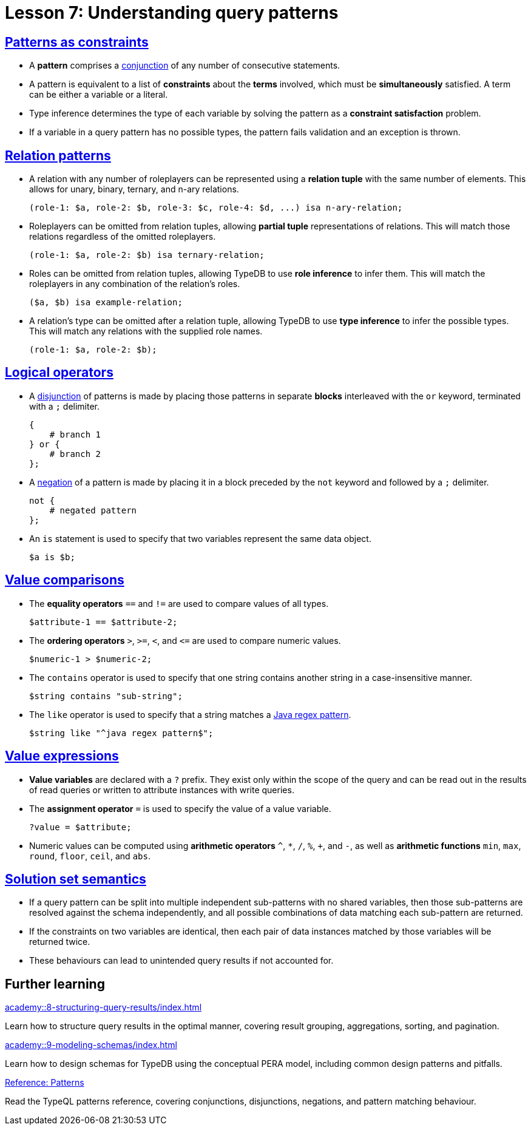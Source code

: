 = Lesson 7: Understanding query patterns

== xref:academy::7-understanding-query-patterns/7.1-patterns-as-constraints.adoc[Patterns as constraints]

* A *pattern* comprises a https://en.wikipedia.org/wiki/Logical_conjunction[conjunction] of any number of consecutive statements.
* A pattern is equivalent to a list of *constraints* about the *terms* involved, which must be *simultaneously* satisfied. A term can be either a variable or a literal.
* Type inference determines the type of each variable by solving the pattern as a *constraint satisfaction* problem.
* If a variable in a query pattern has no possible types, the pattern fails validation and an exception is thrown.

== xref:academy::7-understanding-query-patterns/7.2-relation-patterns.adoc[Relation patterns]

* A relation with any number of roleplayers can be represented using a *relation tuple* with the same number of elements. This allows for unary, binary, ternary, and n-ary relations.
+
[,typeql]
----
(role-1: $a, role-2: $b, role-3: $c, role-4: $d, ...) isa n-ary-relation;
----
* Roleplayers can be omitted from relation tuples, allowing *partial tuple* representations of relations. This will match those relations regardless of the omitted roleplayers.
+
[,typeql]
----
(role-1: $a, role-2: $b) isa ternary-relation;
----
* Roles can be omitted from relation tuples, allowing TypeDB to use *role inference* to infer them. This will match the roleplayers in any combination of the relation's roles.
+
[,typeql]
----
($a, $b) isa example-relation;
----
* A relation's type can be omitted after a relation tuple, allowing TypeDB to use *type inference* to infer the possible types. This will match any relations with the supplied role names.
+
[,typeql]
----
(role-1: $a, role-2: $b);
----


== xref:academy::7-understanding-query-patterns/7.3-logical-operators.adoc[Logical operators]

* A https://en.wikipedia.org/wiki/Logical_disjunction[disjunction] of patterns is made by placing those patterns in separate *blocks* interleaved with the `or` keyword, terminated with a `;` delimiter.
+
[,typeql]
----
{
    # branch 1
} or {
    # branch 2
};
----
* A https://en.wikipedia.org/wiki/Negation[negation] of a pattern is made by placing it in a block preceded by the `not` keyword and followed by a `;` delimiter.
+
[,typeql]
----
not {
    # negated pattern
};
----
* An `is` statement is used to specify that two variables represent the same data object.
+
[,typeql]
----
$a is $b;
----

== xref:academy::7-understanding-query-patterns/7.4-value-comparisons.adoc[Value comparisons]

* The *equality operators* `==` and `!=` are used to compare values of all types.
+
[,typeql]
----
$attribute-1 == $attribute-2;
----
* The *ordering operators* `>`, `>=`, `<`, and `\<=` are used to compare numeric values.
+
[,typeql]
----
$numeric-1 > $numeric-2;
----
* The `contains` operator is used to specify that one string contains another string in a case-insensitive manner.
+
[,typeql]
----
$string contains "sub-string";
----
* The `like` operator is used to specify that a string matches a https://docs.oracle.com/en/java/javase/11/docs/api/java.base/java/util/regex/Pattern.html[Java regex pattern].
+
[,typeql]
----
$string like "^java regex pattern$";
----

== xref:academy::7-understanding-query-patterns/7.5-value-expressions.adoc[Value expressions]

* *Value variables* are declared with a `?` prefix. They exist only within the scope of the query and can be read out in the results of read queries or written to attribute instances with write queries.
* The *assignment operator* `=` is used to specify the value of a value variable.
+
[,typeql]
----
?value = $attribute;
----
* Numeric values can be computed using *arithmetic operators* `^`, `+*+`, `/`, `%`, `+`, and `-`, as well as *arithmetic functions* `min`, `max`, `round`, `floor`, `ceil`, and `abs`.

== xref:academy::7-understanding-query-patterns/7.6-solution-set-semantics.adoc[Solution set semantics]

* If a query pattern can be split into multiple independent sub-patterns with no shared variables, then those sub-patterns are resolved against the schema independently, and all possible combinations of data matching each sub-pattern are returned.
* If the constraints on two variables are identical, then each pair of data instances matched by those variables will be returned twice.
* These behaviours can lead to unintended query results if not accounted for.

== Further learning

[cols-3]
--
.xref:academy::8-structuring-query-results/index.adoc[]
[.clickable]
****
Learn how to structure query results in the optimal manner, covering result grouping, aggregations, sorting, and pagination.
****

.xref:academy::9-modeling-schemas/index.adoc[]
[.clickable]
****
Learn how to design schemas for TypeDB using the conceptual PERA model, including common design patterns and pitfalls.
****

.xref:typeql::patterns/index.adoc[Reference: Patterns]
[.clickable]
****
Read the TypeQL patterns reference, covering conjunctions, disjunctions, negations, and pattern matching behaviour.
****
--
